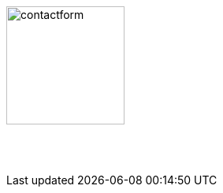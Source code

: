 :linkattrs:
:source-highlighter: rouge

=== {nbsp}

image:web/images/contactform.svg[width=150]

{nbsp} +
{nbsp} +

[subs="macros"] 
++++
<contact-request></contact-request>
++++

